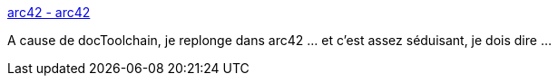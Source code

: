 :jbake-type: post
:jbake-status: published
:jbake-title: arc42 - arc42
:jbake-tags: documentation,architecture,agile,_mois_août,_année_2018
:jbake-date: 2018-08-14
:jbake-depth: ../
:jbake-uri: shaarli/1534259246000.adoc
:jbake-source: https://nicolas-delsaux.hd.free.fr/Shaarli?searchterm=https%3A%2F%2Farc42.org%2F&searchtags=documentation+architecture+agile+_mois_ao%C3%BBt+_ann%C3%A9e_2018
:jbake-style: shaarli

https://arc42.org/[arc42 - arc42]

A cause de docToolchain, je replonge dans arc42 ... et c'est assez séduisant, je dois dire ...
